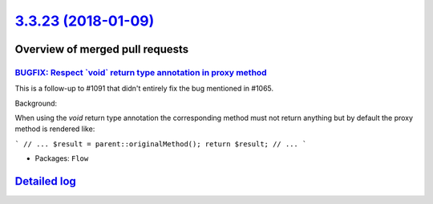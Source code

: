 `3.3.23 (2018-01-09) <https://github.com/neos/flow-development-collection/releases/tag/3.3.23>`_
================================================================================================

Overview of merged pull requests
~~~~~~~~~~~~~~~~~~~~~~~~~~~~~~~~

`BUGFIX: Respect \`void\` return type annotation in proxy method <https://github.com/neos/flow-development-collection/pull/1152>`_
----------------------------------------------------------------------------------------------------------------------------------

This is a follow-up to #1091 that didn't entirely fix the bug
mentioned in #1065.

Background:

When using the `void` return type annotation the corresponding
method must not return anything but by default the proxy method
is rendered like:

```
// ...
$result = parent::originalMethod();
return $result;
// ...
```

* Packages: ``Flow``

`Detailed log <https://github.com/neos/flow-development-collection/compare/3.3.22...3.3.23>`_
~~~~~~~~~~~~~~~~~~~~~~~~~~~~~~~~~~~~~~~~~~~~~~~~~~~~~~~~~~~~~~~~~~~~~~~~~~~~~~~~~~~~~~~~~~~~~
